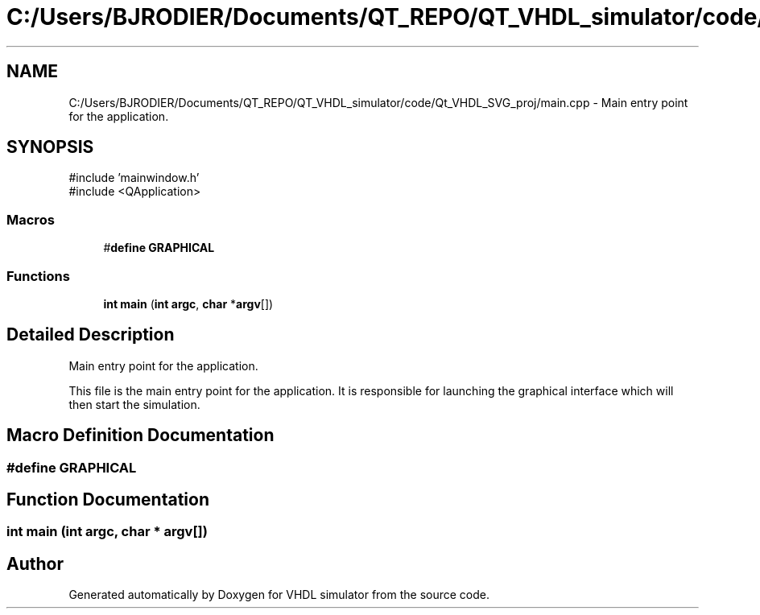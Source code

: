 .TH "C:/Users/BJRODIER/Documents/QT_REPO/QT_VHDL_simulator/code/Qt_VHDL_SVG_proj/main.cpp" 3 "VHDL simulator" \" -*- nroff -*-
.ad l
.nh
.SH NAME
C:/Users/BJRODIER/Documents/QT_REPO/QT_VHDL_simulator/code/Qt_VHDL_SVG_proj/main.cpp \- Main entry point for the application\&.  

.SH SYNOPSIS
.br
.PP
\fR#include 'mainwindow\&.h'\fP
.br
\fR#include <QApplication>\fP
.br

.SS "Macros"

.in +1c
.ti -1c
.RI "#\fBdefine\fP \fBGRAPHICAL\fP"
.br
.in -1c
.SS "Functions"

.in +1c
.ti -1c
.RI "\fBint\fP \fBmain\fP (\fBint\fP \fBargc\fP, \fBchar\fP *\fBargv\fP[])"
.br
.in -1c
.SH "Detailed Description"
.PP 
Main entry point for the application\&. 

This file is the main entry point for the application\&. It is responsible for launching the graphical interface which will then start the simulation\&. 
.SH "Macro Definition Documentation"
.PP 
.SS "#\fBdefine\fP GRAPHICAL"

.SH "Function Documentation"
.PP 
.SS "\fBint\fP main (\fBint\fP argc, \fBchar\fP * argv[])"

.SH "Author"
.PP 
Generated automatically by Doxygen for VHDL simulator from the source code\&.

